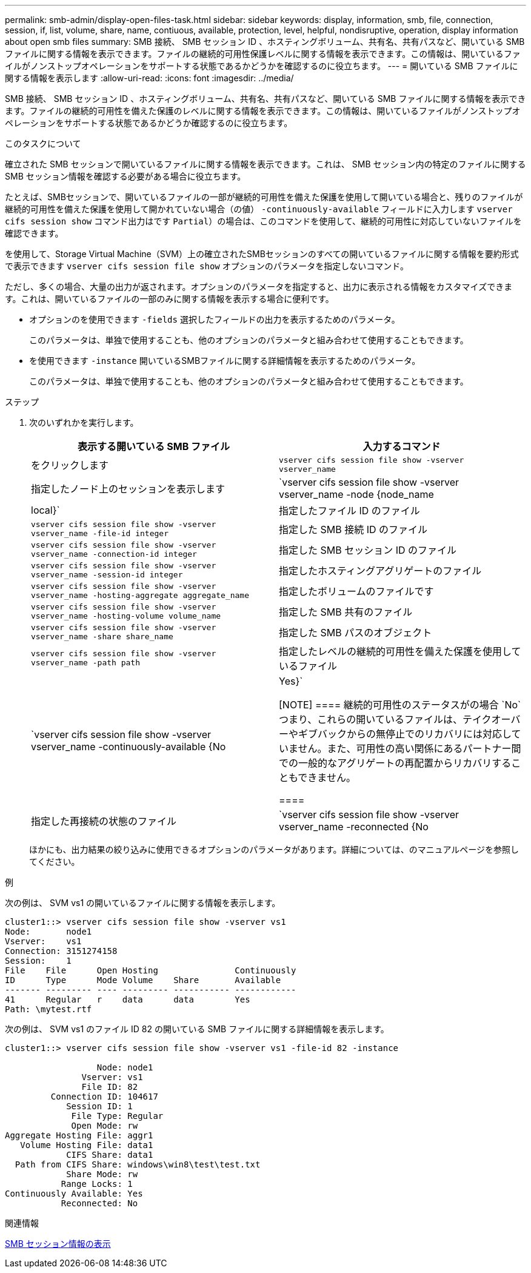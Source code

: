 ---
permalink: smb-admin/display-open-files-task.html 
sidebar: sidebar 
keywords: display, information, smb, file, connection, session, if, list, volume, share, name, contiuous, available, protection, level, helpful, nondisruptive, operation, display information about open smb files 
summary: SMB 接続、 SMB セッション ID 、ホスティングボリューム、共有名、共有パスなど、開いている SMB ファイルに関する情報を表示できます。ファイルの継続的可用性保護レベルに関する情報を表示できます。この情報は、開いているファイルがノンストップオペレーションをサポートする状態であるかどうかを確認するのに役立ちます。 
---
= 開いている SMB ファイルに関する情報を表示します
:allow-uri-read: 
:icons: font
:imagesdir: ../media/


[role="lead"]
SMB 接続、 SMB セッション ID 、ホスティングボリューム、共有名、共有パスなど、開いている SMB ファイルに関する情報を表示できます。ファイルの継続的可用性を備えた保護のレベルに関する情報を表示できます。この情報は、開いているファイルがノンストップオペレーションをサポートする状態であるかどうか確認するのに役立ちます。

.このタスクについて
確立された SMB セッションで開いているファイルに関する情報を表示できます。これは、 SMB セッション内の特定のファイルに関する SMB セッション情報を確認する必要がある場合に役立ちます。

たとえば、SMBセッションで、開いているファイルの一部が継続的可用性を備えた保護を使用して開いている場合と、残りのファイルが継続的可用性を備えた保護を使用して開かれていない場合（の値） `-continuously-available` フィールドに入力します `vserver cifs session show` コマンド出力はです `Partial`）の場合は、このコマンドを使用して、継続的可用性に対応していないファイルを確認できます。

を使用して、Storage Virtual Machine（SVM）上の確立されたSMBセッションのすべての開いているファイルに関する情報を要約形式で表示できます `vserver cifs session file show` オプションのパラメータを指定しないコマンド。

ただし、多くの場合、大量の出力が返されます。オプションのパラメータを指定すると、出力に表示される情報をカスタマイズできます。これは、開いているファイルの一部のみに関する情報を表示する場合に便利です。

* オプションのを使用できます `-fields` 選択したフィールドの出力を表示するためのパラメータ。
+
このパラメータは、単独で使用することも、他のオプションのパラメータと組み合わせて使用することもできます。

* を使用できます `-instance` 開いているSMBファイルに関する詳細情報を表示するためのパラメータ。
+
このパラメータは、単独で使用することも、他のオプションのパラメータと組み合わせて使用することもできます。



.ステップ
. 次のいずれかを実行します。
+
|===
| 表示する開いている SMB ファイル | 入力するコマンド 


 a| 
をクリックします
 a| 
`vserver cifs session file show -vserver vserver_name`



 a| 
指定したノード上のセッションを表示します
 a| 
`vserver cifs session file show -vserver vserver_name -node {node_name|local}`



 a| 
指定したファイル ID のファイル
 a| 
`vserver cifs session file show -vserver vserver_name -file-id integer`



 a| 
指定した SMB 接続 ID のファイル
 a| 
`vserver cifs session file show -vserver vserver_name -connection-id integer`



 a| 
指定した SMB セッション ID のファイル
 a| 
`vserver cifs session file show -vserver vserver_name -session-id integer`



 a| 
指定したホスティングアグリゲートのファイル
 a| 
`vserver cifs session file show -vserver vserver_name -hosting-aggregate aggregate_name`



 a| 
指定したボリュームのファイルです
 a| 
`vserver cifs session file show -vserver vserver_name -hosting-volume volume_name`



 a| 
指定した SMB 共有のファイル
 a| 
`vserver cifs session file show -vserver vserver_name -share share_name`



 a| 
指定した SMB パスのオブジェクト
 a| 
`vserver cifs session file show -vserver vserver_name -path path`



 a| 
指定したレベルの継続的可用性を備えた保護を使用しているファイル
 a| 
`vserver cifs session file show -vserver vserver_name -continuously-available {No|Yes}`

[NOTE]
====
継続的可用性のステータスがの場合 `No`つまり、これらの開いているファイルは、テイクオーバーやギブバックからの無停止でのリカバリには対応していません。また、可用性の高い関係にあるパートナー間での一般的なアグリゲートの再配置からリカバリすることもできません。

====


 a| 
指定した再接続の状態のファイル
 a| 
`vserver cifs session file show -vserver vserver_name -reconnected {No|Yes}`

[NOTE]
====
再接続状態がの場合 `No`をクリックすると、開いているファイルは切断イベント後に再接続されません。これは、ファイルが一度も切断されていないこと、またはファイルが切断されてから再接続できなかったことを意味します。再接続状態がの場合 `Yes`これは、切断イベント後に開いているファイルが正常に再接続されたことを意味します。

====
|===
+
ほかにも、出力結果の絞り込みに使用できるオプションのパラメータがあります。詳細については、のマニュアルページを参照してください。



.例
次の例は、 SVM vs1 の開いているファイルに関する情報を表示します。

[listing]
----
cluster1::> vserver cifs session file show -vserver vs1
Node:       node1
Vserver:    vs1
Connection: 3151274158
Session:    1
File    File      Open Hosting               Continuously
ID      Type      Mode Volume    Share       Available
------- --------- ---- --------- ----------- ------------
41      Regular   r    data      data        Yes
Path: \mytest.rtf
----
次の例は、 SVM vs1 のファイル ID 82 の開いている SMB ファイルに関する詳細情報を表示します。

[listing]
----
cluster1::> vserver cifs session file show -vserver vs1 -file-id 82 -instance

                  Node: node1
               Vserver: vs1
               File ID: 82
         Connection ID: 104617
            Session ID: 1
             File Type: Regular
             Open Mode: rw
Aggregate Hosting File: aggr1
   Volume Hosting File: data1
            CIFS Share: data1
  Path from CIFS Share: windows\win8\test\test.txt
            Share Mode: rw
           Range Locks: 1
Continuously Available: Yes
           Reconnected: No
----
.関連情報
xref:display-session-task.adoc[SMB セッション情報の表示]

